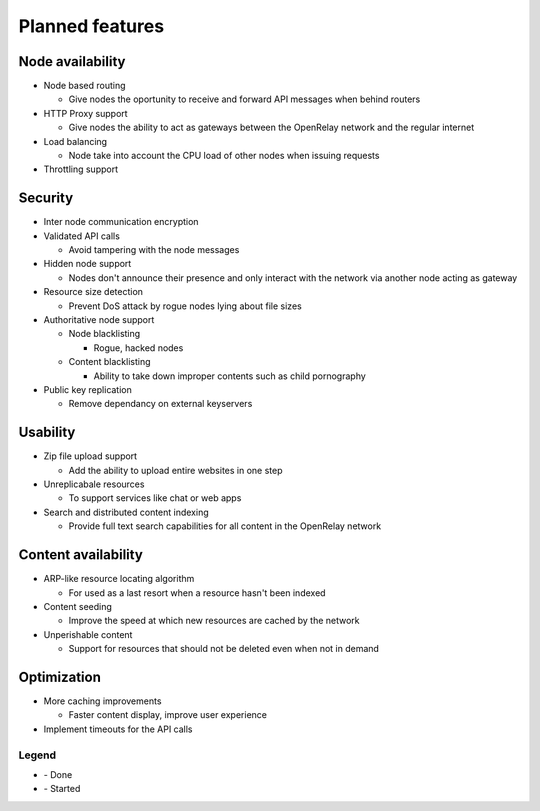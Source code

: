 .. |done| image:: _static/tick_circle.png
.. |started| image:: _static/arrow_circle_double.png

================
Planned features
================

Node availability
-----------------
* Node based routing

  * Give nodes the oportunity to receive and forward API messages when behind routers

* HTTP Proxy support

  * Give nodes the ability to act as gateways between the OpenRelay network and the regular internet 

* Load balancing

  * Node take into account the CPU load of other nodes when issuing requests
  
* Throttling support


Security
--------
* Inter node communication encryption
* Validated API calls |done|

  * Avoid tampering with the node messages

* Hidden node support

  * Nodes don't announce their presence and only interact with the network via another node acting as gateway

* Resource size detection

  * Prevent DoS attack by rogue nodes lying about file sizes
  
* Authoritative node support

  * Node blacklisting
  
    * Rogue, hacked nodes
  
  * Content blacklisting
  
    * Ability to take down improper contents such as child pornography

* Public key replication

  * Remove dependancy on external keyservers


Usability
---------
* Zip file upload support |started|

  * Add the ability to upload entire websites in one step

* Unreplicabale resources

  * To support services like chat or web apps
  
* Search and distributed content indexing

  * Provide full text search capabilities for all content in the OpenRelay network
  

Content availability
--------------------
* ARP-like resource locating algorithm

  * For used as a last resort when a resource hasn't been indexed

* Content seeding

  * Improve the speed at which new resources are cached by the network

* Unperishable content

  * Support for resources that should not be deleted even when not in demand


Optimization
------------
* More caching improvements

  * Faster content display, improve user experience

* Implement timeouts for the API calls |done|


Legend
~~~~~~
* |done| - Done
* |started| - Started
